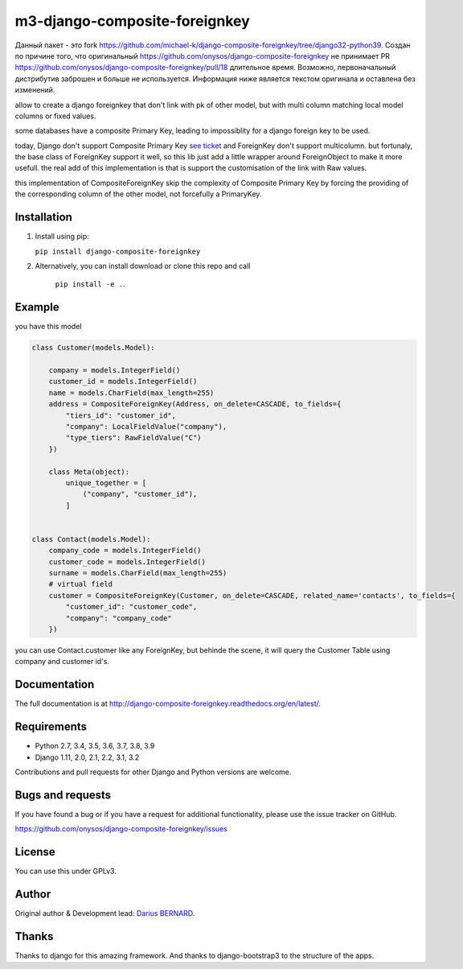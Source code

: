 ==============================
m3-django-composite-foreignkey
==============================

Данный пакет - это fork https://github.com/michael-k/django-composite-foreignkey/tree/django32-python39. Создан по причине того, что оригинальный 
https://github.com/onysos/django-composite-foreignkey не принимает PR https://github.com/onysos/django-composite-foreignkey/pull/18 длительное время.
Возможно, первоначальный дистрибутив заброшен и больше не используется. Информация ниже является текстом оригинала и оставлена без изменений.


allow to create a django foreignkey that don't link with pk of other model, but with multi column matching local model columns or fixed values.


.. image:: https://img.shields.io/travis/onysos/django-composite-foreignkey/master.svg
    :target: https://travis-ci.org/onysos/django-composite-foreignkey

.. image:: https://readthedocs.org/projects/django-composite-foreignkey/badge/?version=latest
    :target: http://django-composite-foreignkey.readthedocs.org/en/latest/

.. image:: https://img.shields.io/coveralls/onysos/django-composite-foreignkey/master.svg
  :target: https://coveralls.io/r/onysos/django-composite-foreignkey?branch=master

.. image:: https://img.shields.io/pypi/v/django-composite-foreignkey.svg
    :target: https://pypi.python.org/pypi/django-composite-foreignkey
    :alt: Latest PyPI version

.. image:: https://img.shields.io/pypi/dm/django-composite-foreignkey.svg
    :target: https://pypi.python.org/pypi/django-composite-foreignkey
    :alt: Number of PyPI downloads per month


some databases have a composite Primary Key, leading to impossiblity for a django foreign key to be used.

today, Django don't support Composite Primary Key `see ticket <https://code.djangoproject.com/wiki/MultipleColumnPrimaryKeys>`_ and ForeignKey don't support multicolumn.
but fortunaly, the base class of ForeignKey support it well, so this lib just add a little wrapper around ForeignObject to make it more usefull.
the real add of this implementation is that is support the customisation of the link with Raw values.

this implementation of CompositeForeignKey skip the complexity of Composite Primary Key by forcing the providing of the corresponding column of the other model, not forcefully a PrimaryKey.

Installation
------------

1. Install using pip:

   ``pip install django-composite-foreignkey``

2. Alternatively, you can install download or clone this repo and call

    ``pip install -e .``.



Example
-------


you have this model

.. code:: python

    class Customer(models.Model):

        company = models.IntegerField()
        customer_id = models.IntegerField()
        name = models.CharField(max_length=255)
        address = CompositeForeignKey(Address, on_delete=CASCADE, to_fields={
            "tiers_id": "customer_id",
            "company": LocalFieldValue("company"),
            "type_tiers": RawFieldValue("C")
        })

        class Meta(object):
            unique_together = [
                ("company", "customer_id"),
            ]


    class Contact(models.Model):
        company_code = models.IntegerField()
        customer_code = models.IntegerField()
        surname = models.CharField(max_length=255)
        # virtual field
        customer = CompositeForeignKey(Customer, on_delete=CASCADE, related_name='contacts', to_fields={
            "customer_id": "customer_code",
            "company": "company_code"
        })


you can use Contact.customer like any ForeignKey, but behinde the scene, it will query the Customer Table using company and customer id's.


Documentation
-------------

The full documentation is at http://django-composite-foreignkey.readthedocs.org/en/latest/.


Requirements
------------

- Python 2.7, 3.4, 3.5, 3.6, 3.7, 3.8, 3.9
- Django 1.11, 2.0, 2.1, 2.2, 3.1, 3.2

Contributions and pull requests for other Django and Python versions are welcome.


Bugs and requests
-----------------

If you have found a bug or if you have a request for additional functionality, please use the issue tracker on GitHub.

https://github.com/onysos/django-composite-foreignkey/issues


License
-------

You can use this under GPLv3.

Author
------

Original author & Development lead: `Darius BERNARD <https://github.com/ornoone>`_.


Thanks
------

Thanks to django for this amazing framework. And thanks to django-bootstrap3 to the structure of the apps.

